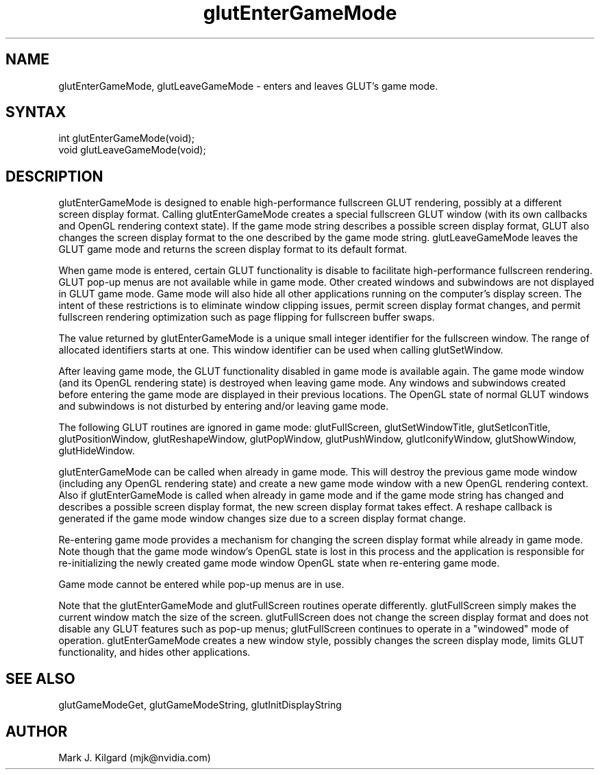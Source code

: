 .\"
.\" Copyright (c) Mark J. Kilgard, 1998.
.\"
.TH glutEnterGameMode 3GLUT "3.8" "GLUT" "GLUT"
.SH NAME
glutEnterGameMode, glutLeaveGameMode - enters and leaves GLUT's game mode.
.SH SYNTAX
.nf
.LP
int glutEnterGameMode(void);
void glutLeaveGameMode(void);
.fi
.SH DESCRIPTION

glutEnterGameMode is designed to enable high-performance fullscreen GLUT rendering, possibly
at a different screen display format.  Calling glutEnterGameMode creates a
special fullscreen GLUT window (with its own callbacks and OpenGL rendering context
state).  If the game mode string describes a possible screen display format,
GLUT also changes the screen display format to the one described by the
game mode string.  glutLeaveGameMode leaves the GLUT game mode and returns the
screen display format to its default format.

When game mode is entered, certain GLUT functionality is disable to facilitate
high-performance fullscreen rendering.  GLUT pop-up menus are not available
while in game mode.  Other created windows and subwindows are not displayed
in GLUT game mode.  Game mode will also hide all other applications running
on the computer's display screen.
The intent of these restrictions is to eliminate window
clipping issues, permit screen display format changes,
and permit fullscreen
rendering optimization such as page flipping for fullscreen buffer swaps.

The value returned by glutEnterGameMode is a unique small integer identifier for the fullscreen window.
The range of allocated identifiers starts at one. This window identifier
can be used when calling glutSetWindow.

After leaving game mode, the GLUT functionality disabled in game mode is
available again.  The game mode window (and its OpenGL rendering state) is
destroyed when leaving game mode.  Any windows and subwindows created before
entering the game mode are displayed in their previous locations.  The OpenGL
state of normal GLUT windows and subwindows is not disturbed by entering
and/or leaving game mode.

The following GLUT routines are ignored in game mode:  glutFullScreen,
glutSetWindowTitle, glutSetIconTitle, glutPositionWindow, glutReshapeWindow,
glutPopWindow, glutPushWindow, glutIconifyWindow, glutShowWindow,
glutHideWindow.

glutEnterGameMode can be called when already in game mode.  This will destroy
the previous game mode window (including any OpenGL rendering state) and
create a new game mode window with a new OpenGL rendering context.
Also if glutEnterGameMode is called when already in game mode and if the game mode
string has changed and describes a possible screen display format, the new
screen display format takes effect.  A reshape callback is generated if the
game mode window changes size due to a screen display format change.

Re-entering game mode provides a mechanism for changing the screen display
format while already in game mode.  Note though that the game mode window's
OpenGL state is lost in this process and the application is responsible for
re-initializing the newly created game mode window OpenGL state when
re-entering game mode.

Game mode cannot be entered while pop-up menus are in use.

Note that the glutEnterGameMode and glutFullScreen routines operate differently.
glutFullScreen simply makes the current window match the size of the screen.
glutFullScreen does not change the screen display format and does not disable
any GLUT features such as pop-up menus; glutFullScreen continues to operate
in a "windowed" mode of operation.  glutEnterGameMode creates a new window
style, possibly changes the screen display mode, limits GLUT functionality,
and hides other applications.

.SH SEE ALSO
glutGameModeGet, glutGameModeString, glutInitDisplayString
.SH AUTHOR
Mark J. Kilgard (mjk@nvidia.com)
